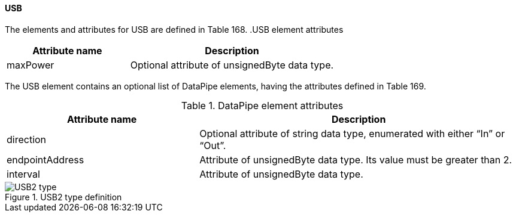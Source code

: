 ==== USB
The elements and attributes for USB are defined in Table 168.
.USB element attributes
[width=100%, cols="3,5", options="header"]
|===
|Attribute name
|Description

|maxPower
|Optional attribute of unsignedByte data type.
|===
The USB element contains an optional list of DataPipe elements, having the attributes defined in Table 169.

.DataPipe element attributes
[width=100%, cols="3,5", options="header"]
|===
|Attribute name
|Description

|direction
|Optional attribute of string data type, enumerated with either “In” or “Out”.

|endpointAddress
|Attribute of unsignedByte data type. Its value must be greater than 2.

|interval
|Attribute of unsignedByte data type.
|===

.USB2 type definition
image::img/USB2 type.png[align="center"]

